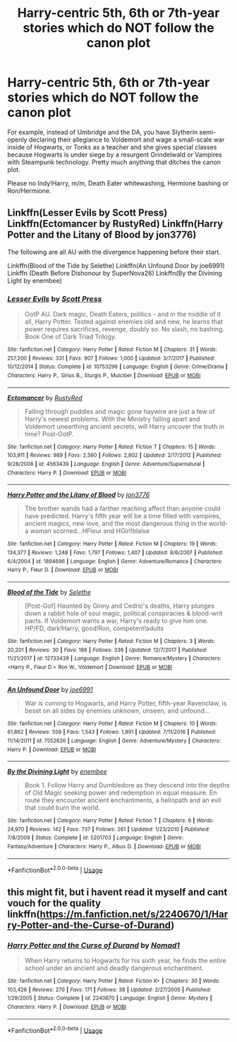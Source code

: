 #+TITLE: Harry-centric 5th, 6th or 7th-year stories which do NOT follow the canon plot

* Harry-centric 5th, 6th or 7th-year stories which do NOT follow the canon plot
:PROPERTIES:
:Author: Hellstrike
:Score: 13
:DateUnix: 1536766966.0
:DateShort: 2018-Sep-12
:FlairText: Request
:END:
For example, instead of Umbridge and the DA, you have Slytherin semi-openly declaring their allegiance to Voldemort and wage a small-scale war inside of Hogwarts, or Tonks as a teacher and she gives special classes because Hogwarts is under siege by a resurgent Grindelwald or Vampires with Steampunk technology. Pretty much anything that ditches the canon plot.

Please no Indy!Harry, m/m, Death Eater whitewashing, Hermione bashing or Ron/Hermione.


** Linkffn(Lesser Evils by Scott Press) Linkffn(Ectomancer by RustyRed) Linkffn(Harry Potter and the Litany of Blood by jon3776)

The following are all AU with the divergence happening before their start.

Linkffn(Blood of the Tide by Selethe) Linkffn(An Unfound Door by joe6991) Linkffn (Death Before Dishonour by SuperNova26) Linkffn(By the Divining Light by enembee)
:PROPERTIES:
:Author: WetBananas
:Score: 4
:DateUnix: 1536778145.0
:DateShort: 2018-Sep-12
:END:

*** [[https://www.fanfiction.net/s/10753296/1/][*/Lesser Evils/*]] by [[https://www.fanfiction.net/u/4033897/Scott-Press][/Scott Press/]]

#+begin_quote
  OotP AU. Dark magic, Death Eaters, politics - and in the middle of it all, Harry Potter. Tested against enemies old and new, he learns that power requires sacrifices, revenge, doubly so. No slash, no bashing. Book One of Dark Triad Trilogy.
#+end_quote

^{/Site/:} ^{fanfiction.net} ^{*|*} ^{/Category/:} ^{Harry} ^{Potter} ^{*|*} ^{/Rated/:} ^{Fiction} ^{M} ^{*|*} ^{/Chapters/:} ^{31} ^{*|*} ^{/Words/:} ^{257,200} ^{*|*} ^{/Reviews/:} ^{331} ^{*|*} ^{/Favs/:} ^{907} ^{*|*} ^{/Follows/:} ^{1,000} ^{*|*} ^{/Updated/:} ^{3/7/2017} ^{*|*} ^{/Published/:} ^{10/12/2014} ^{*|*} ^{/Status/:} ^{Complete} ^{*|*} ^{/id/:} ^{10753296} ^{*|*} ^{/Language/:} ^{English} ^{*|*} ^{/Genre/:} ^{Crime/Drama} ^{*|*} ^{/Characters/:} ^{Harry} ^{P.,} ^{Sirius} ^{B.,} ^{Sturgis} ^{P.,} ^{Mulciber} ^{*|*} ^{/Download/:} ^{[[http://www.ff2ebook.com/old/ffn-bot/index.php?id=10753296&source=ff&filetype=epub][EPUB]]} ^{or} ^{[[http://www.ff2ebook.com/old/ffn-bot/index.php?id=10753296&source=ff&filetype=mobi][MOBI]]}

--------------

[[https://www.fanfiction.net/s/4563439/1/][*/Ectomancer/*]] by [[https://www.fanfiction.net/u/1548491/RustyRed][/RustyRed/]]

#+begin_quote
  Falling through puddles and magic gone haywire are just a few of Harry's newest problems. With the Ministry falling apart and Voldemort unearthing ancient secrets, will Harry uncover the truth in time? Post-OotP.
#+end_quote

^{/Site/:} ^{fanfiction.net} ^{*|*} ^{/Category/:} ^{Harry} ^{Potter} ^{*|*} ^{/Rated/:} ^{Fiction} ^{T} ^{*|*} ^{/Chapters/:} ^{15} ^{*|*} ^{/Words/:} ^{103,911} ^{*|*} ^{/Reviews/:} ^{989} ^{*|*} ^{/Favs/:} ^{2,560} ^{*|*} ^{/Follows/:} ^{2,802} ^{*|*} ^{/Updated/:} ^{2/17/2012} ^{*|*} ^{/Published/:} ^{9/28/2008} ^{*|*} ^{/id/:} ^{4563439} ^{*|*} ^{/Language/:} ^{English} ^{*|*} ^{/Genre/:} ^{Adventure/Supernatural} ^{*|*} ^{/Characters/:} ^{Harry} ^{P.} ^{*|*} ^{/Download/:} ^{[[http://www.ff2ebook.com/old/ffn-bot/index.php?id=4563439&source=ff&filetype=epub][EPUB]]} ^{or} ^{[[http://www.ff2ebook.com/old/ffn-bot/index.php?id=4563439&source=ff&filetype=mobi][MOBI]]}

--------------

[[https://www.fanfiction.net/s/1894696/1/][*/Harry Potter and the Litany of Blood/*]] by [[https://www.fanfiction.net/u/286857/jon3776][/jon3776/]]

#+begin_quote
  The brother wands had a farther reaching affect than anyone could have predicted. Harry's fifth year will be a time filled with vampires, ancient magics, new love, and the most dangerous thing in the world-a woman scorned...HFleur and HGirl!blaise
#+end_quote

^{/Site/:} ^{fanfiction.net} ^{*|*} ^{/Category/:} ^{Harry} ^{Potter} ^{*|*} ^{/Rated/:} ^{Fiction} ^{M} ^{*|*} ^{/Chapters/:} ^{19} ^{*|*} ^{/Words/:} ^{134,377} ^{*|*} ^{/Reviews/:} ^{1,248} ^{*|*} ^{/Favs/:} ^{1,797} ^{*|*} ^{/Follows/:} ^{1,407} ^{*|*} ^{/Updated/:} ^{8/6/2007} ^{*|*} ^{/Published/:} ^{6/4/2004} ^{*|*} ^{/id/:} ^{1894696} ^{*|*} ^{/Language/:} ^{English} ^{*|*} ^{/Genre/:} ^{Adventure/Romance} ^{*|*} ^{/Characters/:} ^{Harry} ^{P.,} ^{Fleur} ^{D.} ^{*|*} ^{/Download/:} ^{[[http://www.ff2ebook.com/old/ffn-bot/index.php?id=1894696&source=ff&filetype=epub][EPUB]]} ^{or} ^{[[http://www.ff2ebook.com/old/ffn-bot/index.php?id=1894696&source=ff&filetype=mobi][MOBI]]}

--------------

[[https://www.fanfiction.net/s/12733439/1/][*/Blood of the Tide/*]] by [[https://www.fanfiction.net/u/1994852/Selethe][/Selethe/]]

#+begin_quote
  [Post-Gof] Haunted by Ginny and Cedric's deaths, Harry plunges down a rabbit hole of soul magic, political conspiracies & blood-writ pacts. If Voldemort wants a war, Harry's ready to give him one. HP/FD, dark!Harry, good!Ron, competent!adults
#+end_quote

^{/Site/:} ^{fanfiction.net} ^{*|*} ^{/Category/:} ^{Harry} ^{Potter} ^{*|*} ^{/Rated/:} ^{Fiction} ^{M} ^{*|*} ^{/Chapters/:} ^{3} ^{*|*} ^{/Words/:} ^{20,201} ^{*|*} ^{/Reviews/:} ^{30} ^{*|*} ^{/Favs/:} ^{186} ^{*|*} ^{/Follows/:} ^{336} ^{*|*} ^{/Updated/:} ^{12/7/2017} ^{*|*} ^{/Published/:} ^{11/21/2017} ^{*|*} ^{/id/:} ^{12733439} ^{*|*} ^{/Language/:} ^{English} ^{*|*} ^{/Genre/:} ^{Romance/Mystery} ^{*|*} ^{/Characters/:} ^{<Harry} ^{P.,} ^{Fleur} ^{D.>} ^{Ron} ^{W.,} ^{Voldemort} ^{*|*} ^{/Download/:} ^{[[http://www.ff2ebook.com/old/ffn-bot/index.php?id=12733439&source=ff&filetype=epub][EPUB]]} ^{or} ^{[[http://www.ff2ebook.com/old/ffn-bot/index.php?id=12733439&source=ff&filetype=mobi][MOBI]]}

--------------

[[https://www.fanfiction.net/s/7552826/1/][*/An Unfound Door/*]] by [[https://www.fanfiction.net/u/557425/joe6991][/joe6991/]]

#+begin_quote
  War is coming to Hogwarts, and Harry Potter, fifth-year Ravenclaw, is beset on all sides by enemies unknown, unseen, and unfound...
#+end_quote

^{/Site/:} ^{fanfiction.net} ^{*|*} ^{/Category/:} ^{Harry} ^{Potter} ^{*|*} ^{/Rated/:} ^{Fiction} ^{M} ^{*|*} ^{/Chapters/:} ^{10} ^{*|*} ^{/Words/:} ^{61,862} ^{*|*} ^{/Reviews/:} ^{559} ^{*|*} ^{/Favs/:} ^{1,543} ^{*|*} ^{/Follows/:} ^{1,891} ^{*|*} ^{/Updated/:} ^{7/11/2016} ^{*|*} ^{/Published/:} ^{11/14/2011} ^{*|*} ^{/id/:} ^{7552826} ^{*|*} ^{/Language/:} ^{English} ^{*|*} ^{/Genre/:} ^{Adventure/Mystery} ^{*|*} ^{/Characters/:} ^{Harry} ^{P.} ^{*|*} ^{/Download/:} ^{[[http://www.ff2ebook.com/old/ffn-bot/index.php?id=7552826&source=ff&filetype=epub][EPUB]]} ^{or} ^{[[http://www.ff2ebook.com/old/ffn-bot/index.php?id=7552826&source=ff&filetype=mobi][MOBI]]}

--------------

[[https://www.fanfiction.net/s/5201703/1/][*/By the Divining Light/*]] by [[https://www.fanfiction.net/u/980211/enembee][/enembee/]]

#+begin_quote
  Book 1. Follow Harry and Dumbledore as they descend into the depths of Old Magic seeking power and redemption in equal measure. En route they encounter ancient enchantments, a heliopath and an evil that could burn the world.
#+end_quote

^{/Site/:} ^{fanfiction.net} ^{*|*} ^{/Category/:} ^{Harry} ^{Potter} ^{*|*} ^{/Rated/:} ^{Fiction} ^{T} ^{*|*} ^{/Chapters/:} ^{6} ^{*|*} ^{/Words/:} ^{24,970} ^{*|*} ^{/Reviews/:} ^{142} ^{*|*} ^{/Favs/:} ^{737} ^{*|*} ^{/Follows/:} ^{261} ^{*|*} ^{/Updated/:} ^{1/23/2010} ^{*|*} ^{/Published/:} ^{7/8/2009} ^{*|*} ^{/Status/:} ^{Complete} ^{*|*} ^{/id/:} ^{5201703} ^{*|*} ^{/Language/:} ^{English} ^{*|*} ^{/Genre/:} ^{Fantasy/Adventure} ^{*|*} ^{/Characters/:} ^{Harry} ^{P.,} ^{Albus} ^{D.} ^{*|*} ^{/Download/:} ^{[[http://www.ff2ebook.com/old/ffn-bot/index.php?id=5201703&source=ff&filetype=epub][EPUB]]} ^{or} ^{[[http://www.ff2ebook.com/old/ffn-bot/index.php?id=5201703&source=ff&filetype=mobi][MOBI]]}

--------------

*FanfictionBot*^{2.0.0-beta} | [[https://github.com/tusing/reddit-ffn-bot/wiki/Usage][Usage]]
:PROPERTIES:
:Author: FanfictionBot
:Score: 1
:DateUnix: 1536778244.0
:DateShort: 2018-Sep-12
:END:


** this might fit, but i havent read it myself and cant vouch for the quality linkffn([[https://m.fanfiction.net/s/2240670/1/Harry-Potter-and-the-Curse-of-Durand]])
:PROPERTIES:
:Author: natus92
:Score: 1
:DateUnix: 1536867270.0
:DateShort: 2018-Sep-14
:END:

*** [[https://www.fanfiction.net/s/2240670/1/][*/Harry Potter and the Curse of Durand/*]] by [[https://www.fanfiction.net/u/115697/Nomad1][/Nomad1/]]

#+begin_quote
  When Harry returns to Hogwarts for his sixth year, he finds the entire school under an ancient and deadly dangerous enchantment.
#+end_quote

^{/Site/:} ^{fanfiction.net} ^{*|*} ^{/Category/:} ^{Harry} ^{Potter} ^{*|*} ^{/Rated/:} ^{Fiction} ^{K+} ^{*|*} ^{/Chapters/:} ^{30} ^{*|*} ^{/Words/:} ^{103,426} ^{*|*} ^{/Reviews/:} ^{270} ^{*|*} ^{/Favs/:} ^{171} ^{*|*} ^{/Follows/:} ^{38} ^{*|*} ^{/Updated/:} ^{2/27/2005} ^{*|*} ^{/Published/:} ^{1/29/2005} ^{*|*} ^{/Status/:} ^{Complete} ^{*|*} ^{/id/:} ^{2240670} ^{*|*} ^{/Language/:} ^{English} ^{*|*} ^{/Genre/:} ^{Mystery} ^{*|*} ^{/Characters/:} ^{Harry} ^{P.} ^{*|*} ^{/Download/:} ^{[[http://www.ff2ebook.com/old/ffn-bot/index.php?id=2240670&source=ff&filetype=epub][EPUB]]} ^{or} ^{[[http://www.ff2ebook.com/old/ffn-bot/index.php?id=2240670&source=ff&filetype=mobi][MOBI]]}

--------------

*FanfictionBot*^{2.0.0-beta} | [[https://github.com/tusing/reddit-ffn-bot/wiki/Usage][Usage]]
:PROPERTIES:
:Author: FanfictionBot
:Score: 1
:DateUnix: 1536867281.0
:DateShort: 2018-Sep-14
:END:
